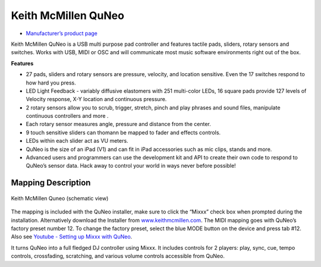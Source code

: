 Keith McMillen QuNeo
====================

-  `Manufacturer’s product page <http://www.keithmcmillen.com/products/quneo/>`__

Keith McMillen QuNeo is a USB multi purpose pad controller and features
tactile pads, sliders, rotary sensors and switches. Works with USB, MIDI
or OSC and will communicate most music software environments right out
of the box.

**Features**

-  27 pads, sliders and rotary sensors are pressure, velocity, and
   location sensitive. Even the 17 switches respond to how hard you
   press.
-  LED Light Feedback - variably diffusive elastomers with 251
   multi-color LEDs, 16 square pads provide 127 levels of Velocity
   response, X-Y location and continuous pressure.
-  2 rotary sensors allow you to scrub, trigger, stretch, pinch and play
   phrases and sound files, manipulate continuous controllers and more .
-  Each rotary sensor measures angle, pressure and distance from the
   center.
-  9 touch sensitive sliders can thomann be mapped to fader and effects
   controls.
-  LEDs within each slider act as VU meters.
-  QuNeo is the size of an iPad (V1) and can fit in iPad accessories
   such as mic clips, stands and more.
-  Advanced users and programmers can use the development kit and API to
   create their own code to respond to QuNeo’s sensor data. Hack away to
   control your world in ways never before possible!

.. versionadded:: 1.11

Mapping Description
^^^^^^^^^^^^^^^^^^^

.. figure:: ../_static/controllers/keith_mcmillen_quneo.png
   :align: center
   :width: 100%
   :figwidth: 100%
   :alt: Keith McMillen Quneo (schematic view)
   :figclass: pretty-figures

   Keith McMillen Quneo (schematic view)

The mapping is included with the QuNeo installer, make sure to click the
“Mixxx” check box when prompted during the installation. Alternatively
download the Installer from
`www.keithmcmillen.com <http://www.keithmcmillen.com/QuNeo/downloads/>`__.
The MIDI mapping goes with QuNeo’s factory preset number 12. To
change the factory preset, select the blue MODE button on the device and
press tab #12. Also see `Youtube - Setting up Mixxx with
QuNeo <https://www.youtube.com/watch?v=sw4Cnko-nOU>`__.

It turns QuNeo into a full fledged DJ controller using Mixxx. It
includes controls for 2 players: play, sync, cue, tempo controls,
crossfading, scratching, and various volume controls accessible from
QuNeo.
